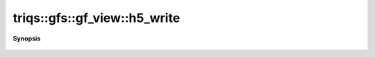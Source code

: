 ..
   Generated automatically by cpp2rst

.. highlight:: c
.. role:: red
.. role:: green
.. role:: param
.. role:: cppbrief


.. _gf_view_h5_write:

triqs::gfs::gf_view::h5_write
=============================


**Synopsis**

 .. rst-class:: cppsynopsis

    1. | :cppbrief:`Write into HDF5`
       | void :red:`h5_write` (h5::group :param:`fg`, std::string const & :param:`subgroup_name`, gf_view<Var, Target> const & :param:`g`)